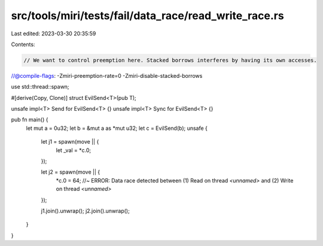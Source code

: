 src/tools/miri/tests/fail/data_race/read_write_race.rs
======================================================

Last edited: 2023-03-30 20:35:59

Contents:

.. code-block:: rs

    // We want to control preemption here. Stacked borrows interferes by having its own accesses.
//@compile-flags: -Zmiri-preemption-rate=0 -Zmiri-disable-stacked-borrows

use std::thread::spawn;

#[derive(Copy, Clone)]
struct EvilSend<T>(pub T);

unsafe impl<T> Send for EvilSend<T> {}
unsafe impl<T> Sync for EvilSend<T> {}

pub fn main() {
    let mut a = 0u32;
    let b = &mut a as *mut u32;
    let c = EvilSend(b);
    unsafe {
        let j1 = spawn(move || {
            let _val = *c.0;
        });

        let j2 = spawn(move || {
            *c.0 = 64; //~ ERROR: Data race detected between (1) Read on thread `<unnamed>` and (2) Write on thread `<unnamed>`
        });

        j1.join().unwrap();
        j2.join().unwrap();
    }
}



